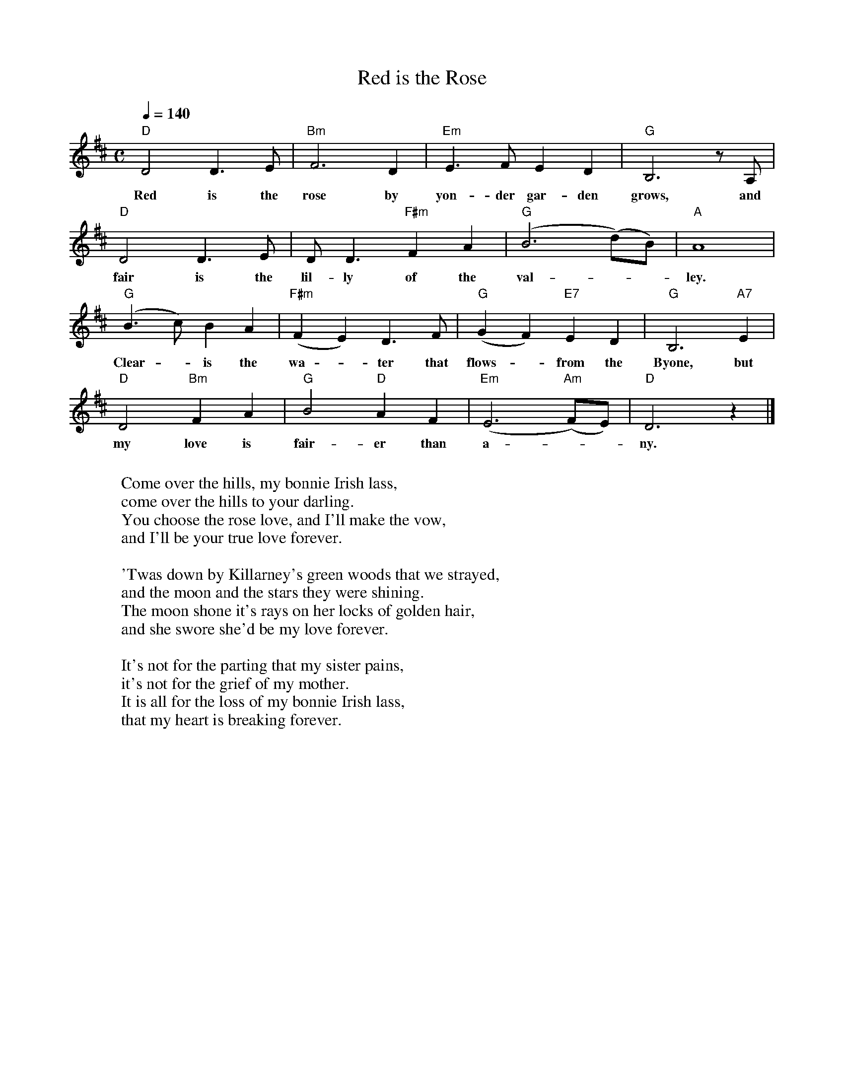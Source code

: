 

X:8
T:Red is the Rose
R:reel
M:C
L:1/8
Q:1/4=140
F:http://www.slowplayers.org/MPSP/MPSP_Ballads.abc	 2002-05-22 18:17:54 UT
K:D
"D" D4    D3    E | "Bm"  F6        D2 | "Em" E3 F E2 D2 | "G" B,6 z A, |
w: Red is the rose by yon-der gar-den grows, and
"D" D4    D3    E | D D3 "F#m" F2   A2 | "G" (B6 (d)B) | "A" A8 |
w: fair is the lil-ly of the val - - ley.
"G" (B3c) B2   A2 | "F#m" (F2 E2) D3 F | "G" (G2 F2) "E7" E2 D2 | "G" B,6 "A7" E2 |
w: Clear - is the wa - ter that flows - from the Byone, but
"D" D4 "Bm" F2 A2 | "G"   B4 "D" A2 F2 | "Em" (E6 ("Am"F)E) | "D" D6 z2 |]
w: my love is fair-er than a - - ny.
W:
W: Come over the hills, my bonnie Irish lass,
W: come over the hills to your darling.
W: You choose the rose love, and I'll make the vow,
W: and I'll be your true love forever.
W:
W: 'Twas down by Killarney's green woods that we strayed,
W: and the moon and the stars they were shining.
W: The moon shone it's rays on her locks of golden hair,
W: and she swore she'd be my love forever.
W:
W: It's not for the parting that my sister pains,
W: it's not for the grief of my mother.
W: It is all for the loss of my bonnie Irish lass,
W: that my heart is breaking forever.


